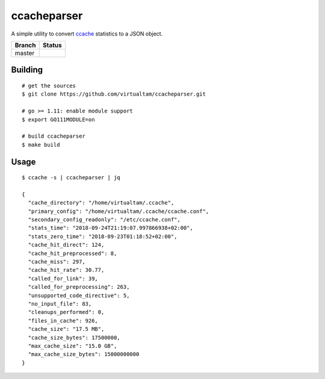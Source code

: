 ccacheparser
============

A simple utility to convert `ccache`_ statistics to a JSON object.

====== ======
Branch Status
====== ======
master .. image:: https://travis-ci.org/virtualtam/ccacheparser.svg?branch=master
          :target: https://travis-ci.org/virtualtam/ccacheparser
          :alt: Travis build status
====== ======

Building
--------

::

   # get the sources
   $ git clone https://github.com/virtualtam/ccacheparser.git

   # go >= 1.11: enable module support
   $ export GO111MODULE=on

   # build ccacheparser
   $ make build


Usage
-----

::

   $ ccache -s | ccacheparser | jq

   {
     "cache_directory": "/home/virtualtam/.ccache",
     "primary_config": "/home/virtualtam/.ccache/ccache.conf",
     "secondary_config_readonly": "/etc/ccache.conf",
     "stats_time": "2018-09-24T21:19:07.997866938+02:00",
     "stats_zero_time": "2018-09-23T01:18:52+02:00",
     "cache_hit_direct": 124,
     "cache_hit_preprocessed": 8,
     "cache_miss": 297,
     "cache_hit_rate": 30.77,
     "called_for_link": 39,
     "called_for_preprocessing": 263,
     "unsupported_code_directive": 5,
     "no_input_file": 83,
     "cleanups_performed": 0,
     "files_in_cache": 926,
     "cache_size": "17.5 MB",
     "cache_size_bytes": 17500000,
     "max_cache_size": "15.0 GB",
     "max_cache_size_bytes": 15000000000
   }


.. _ccache: https://github.com/ccache/ccache

